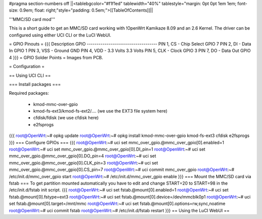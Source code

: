 #pragma section-numbers off
||<tablebgcolor="#f1f1ed" tablewidth="40%" tablestyle="margin: 0pt 0pt 1em 1em; font-size: 0.9em; float: right;"style="padding: 0.5em;">[[TableOfContents]]||

'''MMC/SD card mod'''

This is a short guide to get an MMC/SD card working with !OpenWrt Kamikaze 8.09 and an 2.6 Kernel. The driver can be configured using either UCI CLI or the LuCI WebUI.

= GPIO Pinouts =
{{{
Description                GPIO
------------------------------------
PIN 1, CS - Chip Select    GPIO 7
PIN 2, DI - Data In        GPIO 1
PIN 3, VSS - Ground        GND
PIN 4, VDD - 3.3 Volts     3.3 Volts
PIN 5, CLK - Clock         GPIO 3
PIN 7, DO - Data Out       GPIO 4
}}}
= GPIO Solder Points =
Images from PCB.

= Configuration =

== Using UCI CLI ==

=== Install packages ===

Required packages:

 * kmod-mmc-over-gpio
 * kmod-fs-ext3/kmod-fs-ext2/.... (we use the EXT3 file system here)
 * cfdisk/fdisk (we use cfdisk here)
 * e2fsprogs

{{{
root@OpenWrt:~# opkg update
root@OpenWrt:~# opkg install kmod-mmc-over-gpio kmod-fs-ext3 cfdisk e2fsprogs
}}}
=== Configure GPIOs ===
{{{
root@OpenWrt:~# uci set mmc_over_gpio.@mmc_over_gpio[0].enabled=1
root@OpenWrt:~# uci set mmc_over_gpio.@mmc_over_gpio[0].DI_pin=1
root@OpenWrt:~# uci set mmc_over_gpio.@mmc_over_gpio[0].DO_pin=4
root@OpenWrt:~# uci set mmc_over_gpio.@mmc_over_gpio[0].CLK_pin=3
root@OpenWrt:~# uci set mmc_over_gpio.@mmc_over_gpio[0].CS_pin=7
root@OpenWrt:~# uci commit mmc_over_gpio
root@OpenWrt:~# /etc/init.d/mmc_over_gpio start
root@OpenWrt:~# /etc/init.d/mmc_over_gpio enable
}}}
=== Mount the MMC/SD card via fstab ===
To get partition mounted automatically you have to edit and change START=20 to START=98 in the /etc/init.d/fstab init script.
{{{
root@OpenWrt:~# uci set fstab.@mount[0].enabled=1
root@OpenWrt:~# uci set fstab.@mount[0].fstype=ext3
root@OpenWrt:~# uci set fstab.@mount[0].device=/dev/mmcblk0p1
root@OpenWrt:~# uci set fstab.@mount[0].target=/mnt/mmc
root@OpenWrt:~# uci set fstab.@mount[0].options=rw,sync,noatime
root@OpenWrt:~# uci commit fstab
root@OpenWrt:~# /etc/init.d/fstab restart
}}}
== Using the LuCI WebUI ==
